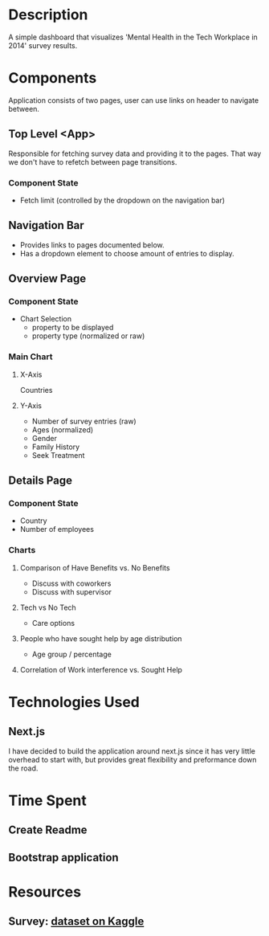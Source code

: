 * Description
  A simple dashboard that visualizes 'Mental Health in the Tech Workplace in 2014' survey results.
  
* Components
  Application consists of two pages, user can use links on header to navigate between.
  
** Top Level <App>
   Responsible for fetching survey data and providing it to the pages. That way we don't have to refetch between page transitions.
   
*** Component State
    - Fetch limit (controlled by the dropdown on the navigation bar)
   
** Navigation Bar
   - Provides links to pages documented below.
   - Has a dropdown element to choose amount of entries to display.

** Overview Page
*** Component State
    - Chart Selection
      - property to be displayed
      - property type (normalized or raw)

*** Main Chart
**** X-Axis
     Countries
**** Y-Axis
     - Number of survey entries (raw)
     - Ages (normalized)
     - Gender
     - Family History
     - Seek Treatment

** Details Page
*** Component State
    - Country
    - Number of employees

*** Charts
**** Comparison of Have Benefits vs. No Benefits
     - Discuss with coworkers
     - Discuss with supervisor
**** Tech vs No Tech
     - Care options
**** People who have sought help by age distribution
     - Age group / percentage
**** Correlation of Work interference vs. Sought Help

* Technologies Used
** Next.js
   I have decided to build the application around next.js since it has very little overhead to start with, but provides great flexibility and preformance down the road.
   
* Time Spent
** Create Readme
   :LOGBOOK:
   CLOCK: [2019-06-04 Tue 20:47]--[2019-06-04 Tue 21:11] =>  0:24
   :END:
** Bootstrap application
   :LOGBOOK:
   CLOCK: [2019-06-04 Tue 21:16]--[2019-06-04 Tue 21:23] =>  0:07
   :END:
 
 
* Resources
** Survey: [[https://www.kaggle.com/osmi/mental-health-in-tech-survey/data][dataset on Kaggle]]
